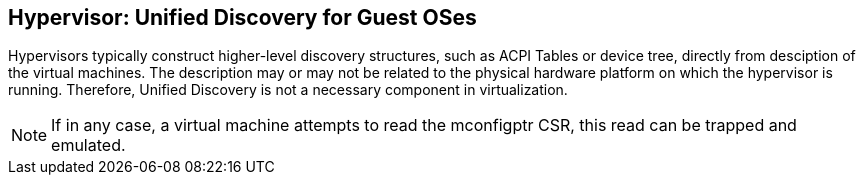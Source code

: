 == Hypervisor: Unified Discovery for Guest OSes

Hypervisors typically construct higher-level discovery structures, such as ACPI Tables or 
device tree, directly from desciption of the virtual machines. The description may or may 
not be related to the physical hardware platform on which the hypervisor is running.  
Therefore, Unified Discovery is not a necessary component in virtualization.

[NOTE]
====
If in any case, a virtual machine attempts to read the mconfigptr CSR, this read can be 
trapped and emulated.
====

